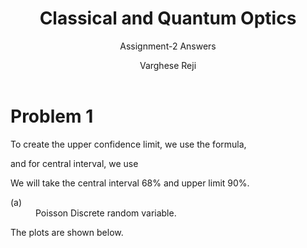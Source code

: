 #+LATEX_CLASS_OPTIONS: [a4paper,11pt]
#+OPTIONS: tags:t tasks:t text:t timestamp:t toc:nil todo:t |:t num:nil date:nil
#+LATEX_HEADER: \usepackage[margin=1in]{geometry}
#+LATEX_HEADER: \usepackage{titlesec}
# #+LATEX_HEADER: \usepackage{subfigure}
#+LATEX_HEADER: \usepackage{caption}
#+LATEX_HEADER: \usepackage{subcaption}
#+LATEX_HEADER: \usepackage{lipsum}

#+TITLE: Classical and Quantum Optics
#+SUBTITLE: Assignment-2 Answers
#+AUTHOR: Varghese Reji

* Problem 1

To create the upper confidence limit, we use the formula,

#+NAME: UCI
\begin{equation}
P(x<x_1|\mu)=1-\alpha
\end{equation}

and for central interval, we use

#+NAME: CI
\begin{equation}
P(x<x_1|mu)=P(x>x_2)=\frac{(1-\alpha)}{2}
\end{equation}

We will take the central interval 68% and upper limit 90%.

- (a) :: Poisson Discrete random variable.
#+NAME: PDRV
  \begin{equation}
P(x|\mu) = \frac{\mu^x}{x!}e^{-\mu}
  \end{equation}

  The plots are shown below.

[[file:poisson_upper.png]]

[[file:poisson_central.png]]
